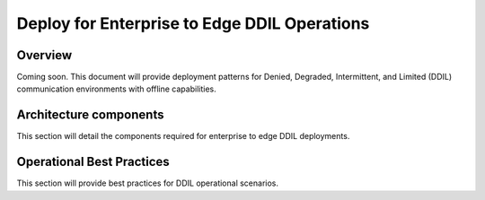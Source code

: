 Deploy for Enterprise to Edge DDIL Operations
=============================================

Overview
--------

Coming soon. This document will provide deployment patterns for Denied, Degraded, Intermittent, and Limited (DDIL) communication environments with offline capabilities.

Architecture components
-----------------------

This section will detail the components required for enterprise to edge DDIL deployments.

Operational Best Practices
--------------------------

This section will provide best practices for DDIL operational scenarios.